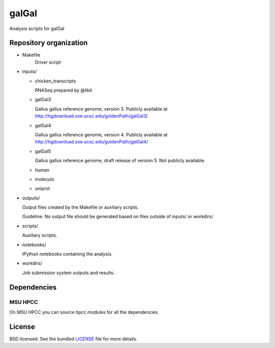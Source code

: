 ======
galGal
======

Analysis scripts for galGal

Repository organization
=======================

- Makefile
   Driver script

- inputs/

  * chicken_transcripts

    RNASeq prepared by @likit

  * galGal3

    Gallus gallus reference genome, version 3. Publicly available at
    http://hgdownload.soe.ucsc.edu/goldenPath/galGal3/

  * galGal4

    Gallus gallus reference genome, version 4. Publicly available at
    http://hgdownload.soe.ucsc.edu/goldenPath/galGal4/

  * galGal5

    Gallus gallus reference genome, draft release of version 5. Not publicly available.

  * human

  * moleculo

  * uniprot

- outputs/

  Output files created by the Makefile or auxiliary scripts.

  Guideline: No output file should be generated based on files outside of inputs/ or workdirs/

- scripts/

  Auxiliary scripts.

- notebooks/

  IPython notebooks containing the analysis.

- workdirs/

  Job submission system outputs and results.

Dependencies
============

MSU HPCC
--------

On MSU HPCC you can source hpcc.modules for all the dependencies.

License
=======

BSD licensed. See the bundled `LICENSE <https://github.com/luizirber/galGal/blob/master/LICENSE>`_ file for more details.
